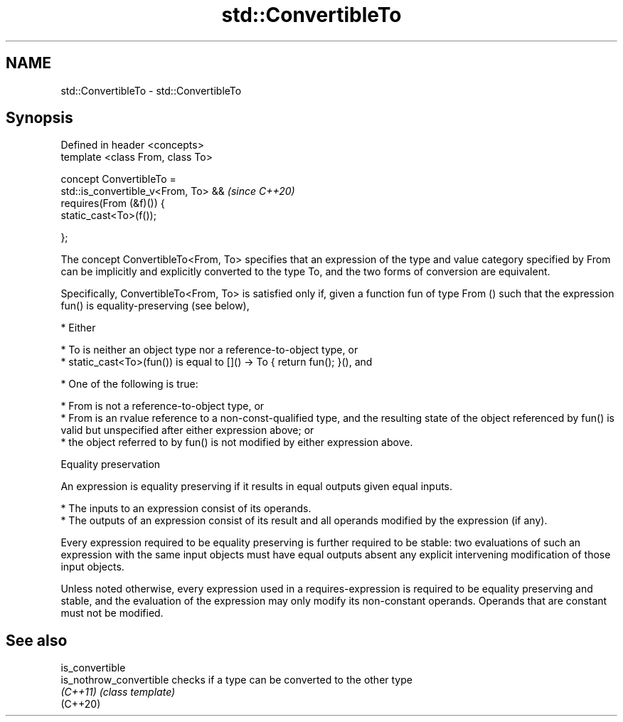 .TH std::ConvertibleTo 3 "2020.03.24" "http://cppreference.com" "C++ Standard Libary"
.SH NAME
std::ConvertibleTo \- std::ConvertibleTo

.SH Synopsis
   Defined in header <concepts>
   template <class From, class To>

   concept ConvertibleTo =
   std::is_convertible_v<From, To> &&  \fI(since C++20)\fP
   requires(From (&f)()) {
   static_cast<To>(f());

   };

   The concept ConvertibleTo<From, To> specifies that an expression of the type and value category specified by From can be implicitly and explicitly converted to the type To, and the two forms of conversion are equivalent.

   Specifically, ConvertibleTo<From, To> is satisfied only if, given a function fun of type From () such that the expression fun() is equality-preserving (see below),

     * Either

          * To is neither an object type nor a reference-to-object type, or
          * static_cast<To>(fun()) is equal to []() -> To { return fun(); }(), and

     * One of the following is true:

          * From is not a reference-to-object type, or
          * From is an rvalue reference to a non-const-qualified type, and the resulting state of the object referenced by fun() is valid but unspecified after either expression above; or
          * the object referred to by fun() is not modified by either expression above.

  Equality preservation

   An expression is equality preserving if it results in equal outputs given equal inputs.

     * The inputs to an expression consist of its operands.
     * The outputs of an expression consist of its result and all operands modified by the expression (if any).

   Every expression required to be equality preserving is further required to be stable: two evaluations of such an expression with the same input objects must have equal outputs absent any explicit intervening modification of those input objects.

   Unless noted otherwise, every expression used in a requires-expression is required to be equality preserving and stable, and the evaluation of the expression may only modify its non-constant operands. Operands that are constant must not be modified.

.SH See also

   is_convertible
   is_nothrow_convertible checks if a type can be converted to the other type
   \fI(C++11)\fP                \fI(class template)\fP
   (C++20)
